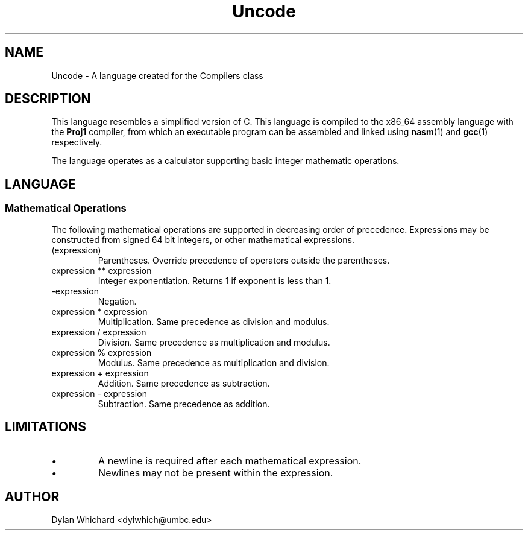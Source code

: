 .TH Uncode 7 "January 2015" "CMSC 431" "User Manuals"
.
.SH NAME
Uncode \- A language created for the Compilers class
.
.SH DESCRIPTION
This language resembles a simplified version of C. This language is compiled
to the x86_64 assembly language with the 
.B Proj1
compiler, from which an executable program can be assembled and linked using
.BR nasm (1)
and 
.BR gcc (1)
respectively.

.P 
The language operates as a calculator supporting basic integer 
mathematic operations. 
.
.SH LANGUAGE
.SS Mathematical Operations
The following mathematical operations are supported in decreasing order of 
precedence. Expressions may be constructed from signed 64 bit integers, or
other mathematical expressions.
.TP
(expression)
Parentheses. Override precedence of operators outside the parentheses. 
.TP
expression ** expression
Integer exponentiation. Returns 1 if exponent is less than 1. 
.TP
-expression
Negation. 
.TP
expression * expression
Multiplication. Same precedence as division and modulus.
.TP
expression / expression
Division. Same precedence as multiplication and modulus.
.TP
expression % expression
Modulus. Same precedence as multiplication and division.
.TP 
expression + expression
Addition. Same precedence as subtraction.
.TP
expression - expression
Subtraction. Same precedence as addition.
.
.SH LIMITATIONS
.IP \(bu
A newline is required after each mathematical expression.
.IP \(bu
Newlines may not be present within the expression.
.
.SH AUTHOR
Dylan Whichard <dylwhich@umbc.edu>
